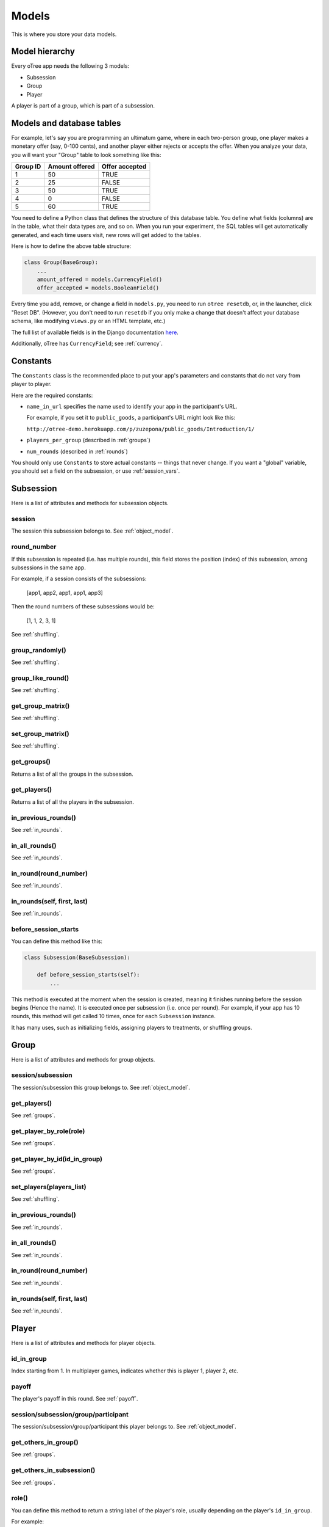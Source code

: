 Models
======

This is where you store your data models.

Model hierarchy
---------------

Every oTree app needs the following 3 models:

-  Subsession
-  Group
-  Player

A player is part of a group, which is part of a subsession.


Models and database tables
--------------------------

For example, let's say you are programming an ultimatum game, where in
each two-person group, one player makes a monetary offer (say, 0-100
cents), and another player either rejects or accepts the offer. When you
analyze your data, you will want your "Group" table to look something
like this:

.. csv-table::
    :header-rows: 1

    Group ID,Amount offered,Offer accepted
    1,50,TRUE
    2,25,FALSE
    3,50,TRUE
    4,0,FALSE
    5,60,TRUE


You need to define a Python class that defines the structure of this
database table. You define what fields (columns) are in the table, what
their data types are, and so on. When you run your experiment, the SQL
tables will get automatically generated, and each time users visit, new
rows will get added to the tables.

Here is how to define the above table structure:

.. code-block:: python

    class Group(BaseGroup):
        ...
        amount_offered = models.CurrencyField()
        offer_accepted = models.BooleanField()

Every time you add, remove, or change a field in ``models.py``, you need
to run ``otree resetdb``, or, in the launcher, click "Reset DB".
(However, you don't need to run ``resetdb`` if you only make a change that
doesn't affect your database schema, like modifying ``views.py`` or an HTML template, etc.)

The full list of available fields is in the Django documentation
`here <https://docs.djangoproject.com/en/1.7/ref/models/fields/#field-types>`__.

Additionally, oTree has ``CurrencyField``; see :ref:`currency`.

.. _constants:

Constants
---------

The ``Constants`` class is the recommended place to put your app's
parameters and constants that do not vary from player
to player.

Here are the required constants:

-   ``name_in_url`` specifies the name used to identify your app in the
    participant's URL.

    For example, if you set it to ``public_goods``, a participant's URL might
    look like this:

    ``http://otree-demo.herokuapp.com/p/zuzepona/public_goods/Introduction/1/``

-  ``players_per_group`` (described in :ref:`groups`)

-  ``num_rounds`` (described in :ref:`rounds`)

You should only use ``Constants`` to store actual constants -- things that never change.
If you want a "global" variable, you should set a field on the subsession, or use :ref:`session_vars`.


Subsession
----------

Here is a list of attributes and methods for subsession objects.

session
~~~~~~~

The session this subsession belongs to.
See :ref:`object_model`.

round_number
~~~~~~~~~~~~
If this subsession is repeated (i.e. has multiple rounds), this
field stores the position (index) of this subsession, among subsessions
in the same app.

For example, if a session consists of the subsessions:

    [app1, app2, app1, app1, app3]

Then the round numbers of these subsessions would be:

    [1, 1, 2, 3, 1]

See :ref:`shuffling`.

group_randomly()
~~~~~~~~~~~~~~~~

See :ref:`shuffling`.

group_like_round()
~~~~~~~~~~~~~~~~~~

See :ref:`shuffling`.

get_group_matrix()
~~~~~~~~~~~~~~~~~~

See :ref:`shuffling`.

set_group_matrix()
~~~~~~~~~~~~~~~~~~

See :ref:`shuffling`.


get_groups()
~~~~~~~~~~~~

Returns a list of all the groups in the subsession.

get_players()
~~~~~~~~~~~~~

Returns a list of all the players in the subsession.

in_previous_rounds()
~~~~~~~~~~~~~~~~~~~~

See :ref:`in_rounds`.

in_all_rounds()
~~~~~~~~~~~~~~~

See :ref:`in_rounds`.

in_round(round_number)
~~~~~~~~~~~~~~~~~~~~~~

See :ref:`in_rounds`.

in_rounds(self, first, last)
~~~~~~~~~~~~~~~~~~~~~~~~~~~~

See :ref:`in_rounds`.

.. _before_session_starts:

before_session_starts
~~~~~~~~~~~~~~~~~~~~~

You can define this method like this:

.. code-block:: python

    class Subsession(BaseSubsession):

        def before_session_starts(self):
            ...

This method is executed at the moment when the session is created, meaning it
finishes running before the session begins (Hence the name).
It is executed once per subsession (i.e. once per round).
For example, if your app has 10 rounds, this method will get called 10 times,
once for each ``Subsession`` instance.

It has many uses, such as initializing fields, assigning players to treatments,
or shuffling groups.


Group
-----

Here is a list of attributes and methods for group objects.

session/subsession
~~~~~~~~~~~~~~~~~~

The session/subsession this group belongs to.
See :ref:`object_model`.


get_players()
~~~~~~~~~~~~~

See :ref:`groups`.

get_player_by_role(role)
~~~~~~~~~~~~~~~~~~~~~~~~

See :ref:`groups`.

get_player_by_id(id_in_group)
~~~~~~~~~~~~~~~~~~~~~~~~~~~~~

See :ref:`groups`.

set_players(players_list)
~~~~~~~~~~~~~~~~~~~~~~~~~

See :ref:`shuffling`.

in_previous_rounds()
~~~~~~~~~~~~~~~~~~~~

See :ref:`in_rounds`.

in_all_rounds()
~~~~~~~~~~~~~~~

See :ref:`in_rounds`.

in_round(round_number)
~~~~~~~~~~~~~~~~~~~~~~

See :ref:`in_rounds`.

in_rounds(self, first, last)
~~~~~~~~~~~~~~~~~~~~~~~~~~~~

See :ref:`in_rounds`.

Player
------

Here is a list of attributes and methods for player objects.

id_in_group
~~~~~~~~~~~
Index starting from 1. In multiplayer games,
indicates whether this is player 1, player 2, etc.

payoff
~~~~~~
The player's payoff in this round. See :ref:`payoff`.

session/subsession/group/participant
~~~~~~~~~~~~~~~~~~~~~~~~~~~~~~~~~~~~

The session/subsession/group/participant this player belongs to.
See :ref:`object_model`.


get_others_in_group()
~~~~~~~~~~~~~~~~~~~~~

See :ref:`groups`.

get_others_in_subsession()
~~~~~~~~~~~~~~~~~~~~~~~~~~

See :ref:`groups`.

role()
~~~~~~
You can define this method to return a string label of the player's role,
usually depending on the player's ``id_in_group``.

For example::

    def role(self):
        if self.id_in_group == 1:
            return 'buyer'
        if self.id_in_group == 2:
            return 'seller'

Then you can use ``get_player_by_role('seller')`` to get player 2.
See :ref:`groups`.

Also, the player's role will be displayed in the oTree admin interface,
in the "results" tab.

in_previous_rounds()
~~~~~~~~~~~~~~~~~~~~

See :ref:`in_rounds`.

in_all_rounds()
~~~~~~~~~~~~~~~

See :ref:`in_rounds`.

in_round(round_number)
~~~~~~~~~~~~~~~~~~~~~~

See :ref:`in_rounds`.

in_rounds(self, first, last)
~~~~~~~~~~~~~~~~~~~~~~~~~~~~

See :ref:`in_rounds`.